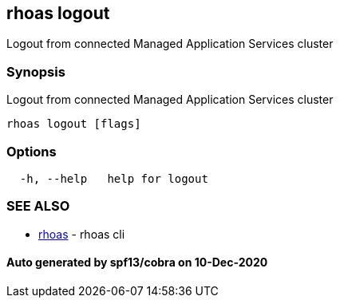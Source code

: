 == rhoas logout

Logout from connected Managed Application Services cluster

=== Synopsis

Logout from connected Managed Application Services cluster

....
rhoas logout [flags]
....

=== Options

....
  -h, --help   help for logout
....

=== SEE ALSO

* link:rhoas.adoc[rhoas] - rhoas cli

==== Auto generated by spf13/cobra on 10-Dec-2020

